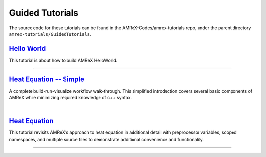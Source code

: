 

Guided Tutorials
================

The source code for these tutorials can be found in the AMReX-Codes/amrex-tutorials
repo, under the parent directory ``amrex-tutorials/GuidedTutorials``.


`Hello World`_
------------------

This tutorial is about how to build AMReX HelloWorld.


.. _`Hello World`: HelloWorld.html


---------

`Heat Equation -- Simple`_
--------------------------

A complete build-run-visualize workflow walk-through. This simplified introduction
covers several basic components of AMReX while minimizing required knowledge of c++
syntax.

.. _`Heat Equation -- Simple`: HeatEquation_Simple.html

|

`Heat Equation`_
----------------

This tutorial revisits AMReX's approach to heat equation in additional detail with
preprocessor variables, scoped namespaces, and multiple source files
to demonstrate additional convenience and functionality.

.. _`Heat Equation`: HeatEquation_EX1_C.html

---------



